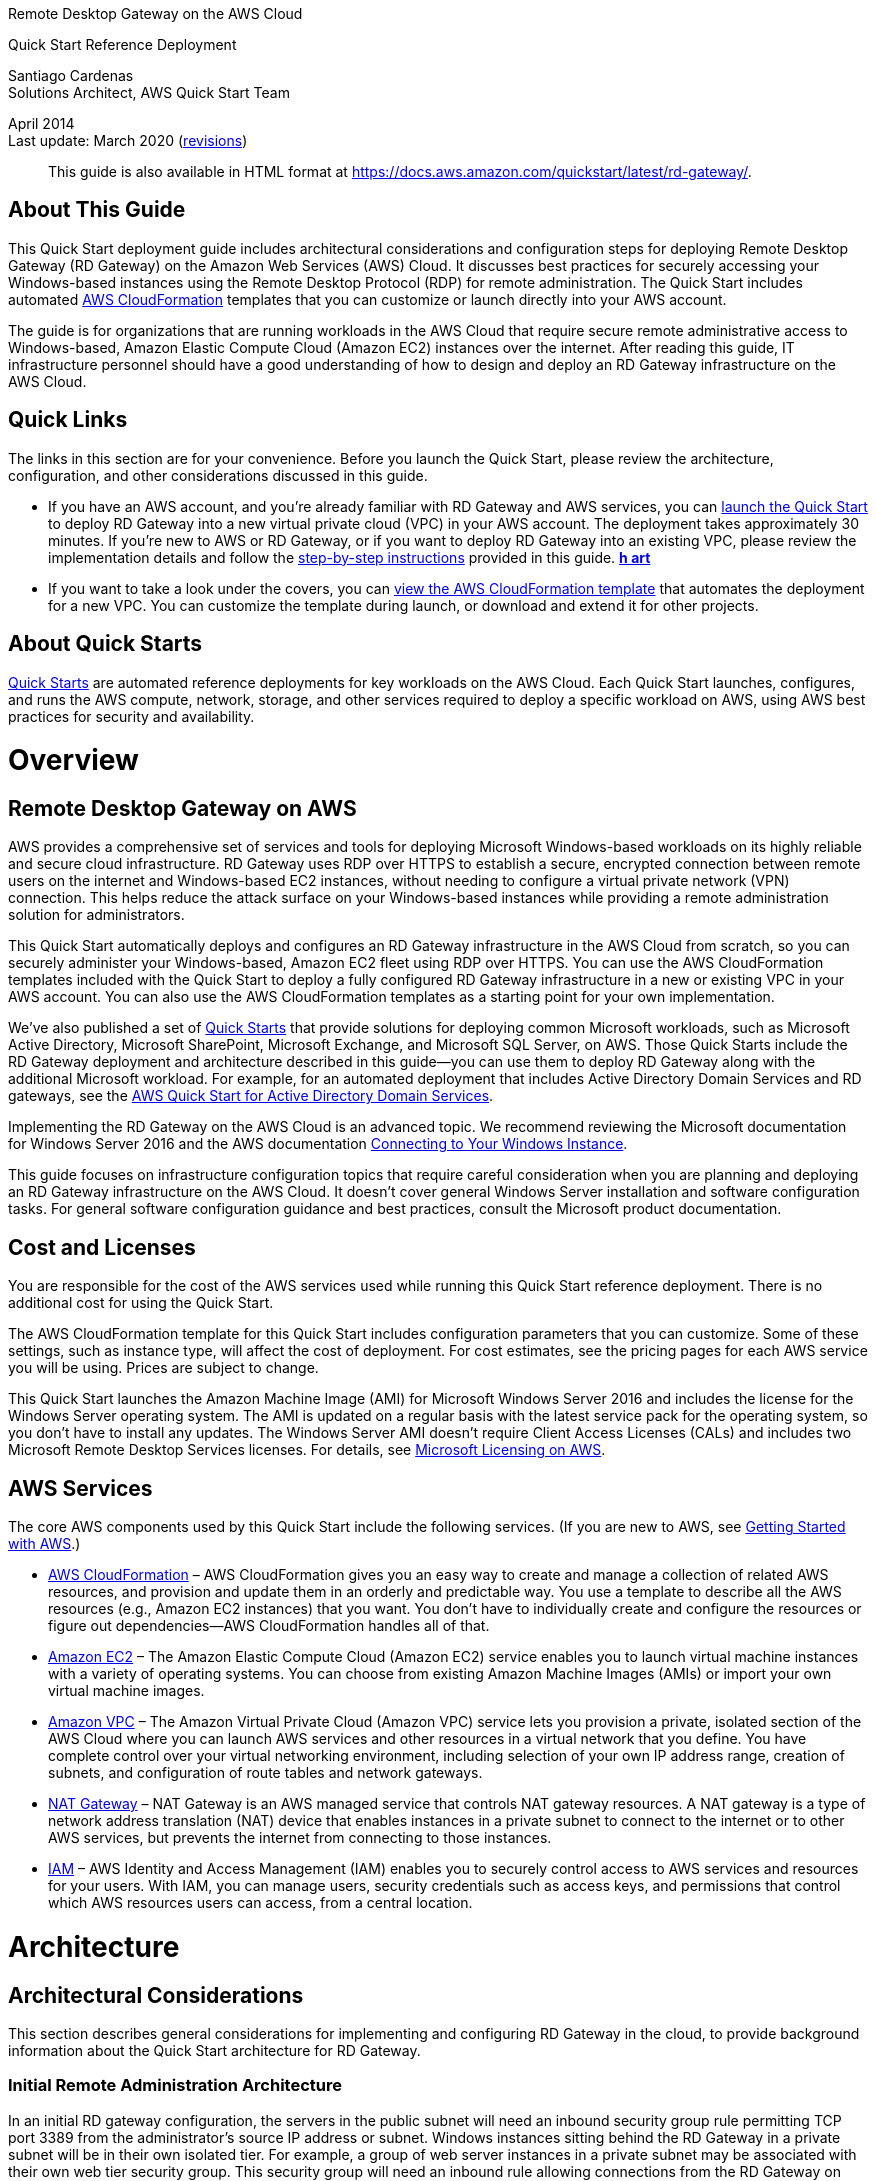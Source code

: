 ﻿Remote Desktop Gateway on the AWS Cloud

Quick Start Reference Deployment

Santiago Cardenas +
Solutions Architect, AWS Quick Start Team

April 2014 +
Last update: March 2020 (link:#document-revisions[revisions])

________________________________________________________________________________________________________________________________
This guide is also available in HTML format at https://fwd.aws/5VrKP[https://docs.aws.amazon.com/quickstart/latest/rd-gateway/].
________________________________________________________________________________________________________________________________

[[about-this-guide]]
== About This Guide

This Quick Start deployment guide includes architectural considerations and configuration steps for deploying Remote Desktop Gateway (RD Gateway) on the Amazon Web Services (AWS) Cloud. It discusses best practices for securely accessing your Windows-based instances using the Remote Desktop Protocol (RDP) for remote administration. The Quick Start includes automated https://aws.amazon.com/cloudformation/[AWS CloudFormation] templates that you can customize or launch directly into your AWS account.

The guide is for organizations that are running workloads in the AWS Cloud that require secure remote administrative access to Windows-based, Amazon Elastic Compute Cloud (Amazon EC2) instances over the internet. After reading this guide, IT infrastructure personnel should have a good understanding of how to design and deploy an RD Gateway infrastructure on the AWS Cloud.

[[quick-links]]
== Quick Links

The links in this section are for your convenience. Before you launch the Quick Start, please review the architecture, configuration, and other considerations discussed in this guide.

* If you have an AWS account, and you’re already familiar with RD Gateway and AWS services, you can https://fwd.aws/66VB5[launch the Quick Start] to deploy RD Gateway into a new virtual private cloud (VPC) in your AWS account. The deployment takes approximately 30 minutes. If you’re new to AWS or RD Gateway, or if you want to deploy RD Gateway into an existing VPC, please review the implementation details and follow the link:#deployment-steps[step-by-step instructions] provided in this guide. https://console.aws.amazon.com/cloudformation/home?region=us-west-2#/stacks/new?stackName=Cloudera&templateURL=https://s3.amazonaws.com/quickstart-reference/cloudera/latest/templates/cloudera-master.template[*h art*]
* If you want to take a look under the covers, you can https://fwd.aws/87Dgp[view the AWS CloudFormation template] that automates the deployment for a new VPC. You can customize the template during launch, or download and extend it for other projects.

[[about-quick-starts]]
== About Quick Starts

http://aws.amazon.com/quickstart/[Quick Starts] are automated reference deployments for key workloads on the AWS Cloud. Each Quick Start launches, configures, and runs the AWS compute, network, storage, and other services required to deploy a specific workload on AWS, using AWS best practices for security and availability.

[[overview]]
= Overview

[[remote-desktop-gateway-on-aws]]
== Remote Desktop Gateway on AWS

AWS provides a comprehensive set of services and tools for deploying Microsoft Windows-based workloads on its highly reliable and secure cloud infrastructure. RD Gateway uses RDP over HTTPS to establish a secure, encrypted connection between remote users on the internet and Windows-based EC2 instances, without needing to configure a virtual private network (VPN) connection. This helps reduce the attack surface on your Windows-based instances while providing a remote administration solution for administrators.

This Quick Start automatically deploys and configures an RD Gateway infrastructure in the AWS Cloud from scratch, so you can securely administer your Windows-based, Amazon EC2 fleet using RDP over HTTPS. You can use the AWS CloudFormation templates included with the Quick Start to deploy a fully configured RD Gateway infrastructure in a new or existing VPC in your AWS account. You can also use the AWS CloudFormation templates as a starting point for your own implementation.

We’ve also published a set of https://aws.amazon.com/quickstart/[Quick Starts] that provide solutions for deploying common Microsoft workloads, such as Microsoft Active Directory, Microsoft SharePoint, Microsoft Exchange, and Microsoft SQL Server, on AWS. Those Quick Starts include the RD Gateway deployment and architecture described in this guide—you can use them to deploy RD Gateway along with the additional Microsoft workload. For example, for an automated deployment that includes Active Directory Domain Services and RD gateways, see the https://fwd.aws/N6e7B[AWS Quick Start for Active Directory Domain Services].

Implementing the RD Gateway on the AWS Cloud is an advanced topic. We recommend reviewing the Microsoft documentation for Windows Server 2016 and the AWS documentation https://docs.aws.amazon.com/AWSEC2/latest/WindowsGuide/connecting_to_windows_instance.html[Connecting to Your Windows Instance].

This guide focuses on infrastructure configuration topics that require careful consideration when you are planning and deploying an RD Gateway infrastructure on the AWS Cloud. It doesn’t cover general Windows Server installation and software configuration tasks. For general software configuration guidance and best practices, consult the Microsoft product documentation.

[[cost-and-licenses]]
== Cost and Licenses

You are responsible for the cost of the AWS services used while running this Quick Start reference deployment. There is no additional cost for using the Quick Start.

The AWS CloudFormation template for this Quick Start includes configuration parameters that you can customize. Some of these settings, such as instance type, will affect the cost of deployment. For cost estimates, see the pricing pages for each AWS service you will be using. Prices are subject to change.

This Quick Start launches the Amazon Machine Image (AMI) for Microsoft Windows Server 2016 and includes the license for the Windows Server operating system. The AMI is updated on a regular basis with the latest service pack for the operating system, so you don’t have to install any updates. The Windows Server AMI doesn’t require Client Access Licenses (CALs) and includes two Microsoft Remote Desktop Services licenses. For details, see https://aws.amazon.com/windows/resources/licensing/[Microsoft Licensing on AWS].

[[aws-services]]
== AWS Services

The core AWS components used by this Quick Start include the following services. (If you are new to AWS, see https://aws.amazon.com/getting-started/[Getting Started with AWS].)

* http://aws.amazon.com/documentation/cloudformation/[AWS CloudFormation] – AWS CloudFormation gives you an easy way to create and manage a collection of related AWS resources, and provision and update them in an orderly and predictable way. You use a template to describe all the AWS resources (e.g., Amazon EC2 instances) that you want. You don't have to individually create and configure the resources or figure out dependencies—AWS CloudFormation handles all of that.
* https://aws.amazon.com/documentation/ec2/[Amazon EC2] – The Amazon Elastic Compute Cloud (Amazon EC2) service enables you to launch virtual machine instances with a variety of operating systems. You can choose from existing Amazon Machine Images (AMIs) or import your own virtual machine images.
* https://aws.amazon.com/documentation/vpc/[Amazon VPC] – The Amazon Virtual Private Cloud (Amazon VPC) service lets you provision a private, isolated section of the AWS Cloud where you can launch AWS services and other resources in a virtual network that you define. You have complete control over your virtual networking environment, including selection of your own IP address range, creation of subnets, and configuration of route tables and network gateways.
* http://docs.aws.amazon.com/AmazonVPC/latest/UserGuide/vpc-nat-gateway.html[NAT Gateway] – NAT Gateway is an AWS managed service that controls NAT gateway resources. A NAT gateway is a type of network address translation (NAT) device that enables instances in a private subnet to connect to the internet or to other AWS services, but prevents the internet from connecting to those instances.
* http://aws.amazon.com/documentation/iam/[IAM] – AWS Identity and Access Management (IAM) enables you to securely control access to AWS services and resources for your users. With IAM, you can manage users, security credentials such as access keys, and permissions that control which AWS resources users can access, from a central location.

[[architecture]]
= Architecture

[[architectural-considerations]]
== Architectural Considerations

This section describes general considerations for implementing and configuring RD Gateway in the cloud, to provide background information about the Quick Start architecture for RD Gateway.

[[initial-remote-administration-architecture]]
=== Initial Remote Administration Architecture

In an initial RD gateway configuration, the servers in the public subnet will need an inbound security group rule permitting TCP port 3389 from the administrator’s source IP address or subnet. Windows instances sitting behind the RD Gateway in a private subnet will be in their own isolated tier. For example, a group of web server instances in a private subnet may be associated with their own web tier security group. This security group will need an inbound rule allowing connections from the RD Gateway on TCP port 3389.

Using this architecture, an administrator can use a traditional RDP connection to an RD gateway to configure the local server. The RD gateway can also be used as a jump box; that is, when an RDP connection is established to the desktop of the RD gateway, an administrator can start a new RDP client session to initiate a connection to an instance in a private subnet, as illustrated in Figure 1.

image:./images/image1.png[image,width=739,height=384]

Figure 1: Initial architecture for remote administration

Although this architecture works well for initial administration, it is not recommended for the long term. To further secure connections and reduce the number of RDP sessions required to administer the servers in the private subnets, the inbound rule should be changed to permit TCP port 443, and the RD gateway service should be installed and configured with an SSL certificate, and connection and authorization policies.

The Quick Start sets up a standard TCP port 3389 connection from the administrator’s IP address. You’ll need to follow the link:#step-3.-perform-post-deployment-tasks[post-deployment steps] to modify the security group for RD Gateway to use a single inbound rule permitting TCP port 443, as illustrated in Figure 2. This modification will allow a Transport Layer Security (TLS) encrypted RDP connection to be proxied through the gateway over TCP port 443 directly to one or more Windows-based instances in private subnets on TCP port 3389. This configuration increases the security of the connection and also prevents the need to initiate an RDP session to the desktop of the RD gateway.

image:./images/image2.png[image,width=648,height=336]

Figure 2: Architecture for RD Gateway administrative access

[[ssl-certificates]]
=== SSL Certificates

The RD Gateway role uses Transport Layer Security (TLS) to encrypt communications over the internet between administrators and gateway servers. To support TLS, a valid X.509 SSL certificate must be installed on each RD gateway. Certificates can be acquired in a number of ways, including:

* Your own PKI infrastructure, such as a Microsoft Enterprise Certificate Authority (CA)
* Certificates issued by a public CA, such as Verisign or Digicert
* Self-signed certificates

For smaller test environments, implementing a self-signed certificate is a straightforward process that helps you get up and running quickly. This Quick Start automatically generates a self-signed certificate for RD Gateway. If you’re setting up RD Gateway manually, see the instructions in link:#implementing-a-self-signed-certificate[Appendix A] for implementing a self-signed certificate.

However, if you have a large number of varying administrative devices that need to establish a connection to your gateways, we recommend using a public certificate.

In order for an RDP client to establish a secure connection with an RD gateway, the following certificate and DNS requirements must be met:

* The issuing CA of the certificate installed on the gateway must be trusted by the RDP client. For example, the root CA certificate must be installed in the client machine’s _Trusted Root Certification Authorities_ store.
* The subject name used on the certificate installed on the gateway must match the DNS name used by the client to connect to the server; for example, rdgw1.example.com.
* The client must be able to resolve the host name (for example, rdgw1.example.com) to the Elastic IP address of the RD Gateway. This will require a Host (A) record in DNS.

There are various considerations when choosing the right CA to obtain an SSL certificate. For example, a public certificate may be ideal since the issuing CA will be widely trusted by the majority of client devices that need to connect to your gateways. On the other hand, you may choose to utilize your own PKI infrastructure to ensure that only the machines that are part of your organization will trust the issuing CA.

[[connection-and-resource-authorization-policies]]
=== Connection and Resource Authorization Policies

Users must meet specific requirements in order to connect to RD Gateway instances:

* *Connection authorization policies* – Remote Desktop connection authorization policies (RD CAPs) allow you to specify who can connect to an RD Gateway instance. For example, you can select a group of users from your domain, such as _Domain Admins_.
* *Resource authorization policies* – Remote Desktop resource authorization policies (RD RAPs) allow you to specify the internal Windows-based instances that remote users can connect to through an RD Gateway instance. For example, you can choose specific domain-joined computers, which administrators can connect to through the RD Gateway.

This Quick Start automatically sets up connection and resource authorization policies. For instructions on manually configuring these policies, see link:#configuring-connection-and-resource-authorization-policies[Appendix] A.

[[best-practices]]
== Best Practices

[[the-principle-of-least-privilege]]
=== The Principle of Least Privilege

When considering remote administrative access to your environment, it is important to follow the principle of _least privilege_. This principle refers to users having the fewest possible permissions necessary to perform their job functions. This helps reduce the attack surface of your environment, making it much harder for an adversary to exploit. An attack surface can be defined as the set of exploitable vulnerabilities in your environment, including the network, software, and users who are involved in the ongoing operation of the system.

Following the principle of least privilege, we recommend reducing the attack surface of your environment by exposing the absolute minimal set of ports to the network while also restricting the source network or IP address that will have access to your EC2 instances.

In addition to the functionality that exists in the Microsoft platform, there are several AWS capabilities to help you implement the principle of least privilege, such as subnets, security groups, and trusted ingress CIDR blocks.

[[vpc-configuration]]
=== VPC Configuration

Amazon VPC lets you provision a private, isolated section of the AWS Cloud where you can launch AWS resources in a virtual network that you define. With Amazon VPC, you can define a virtual network topology closely resembling a traditional network that you might operate on your own premises. You have complete control over your virtual networking environment, including selection of your own IP address range, creation of subnets, and configuration of route tables and network gateways.

When deploying a Windows-based architecture on the AWS Cloud, we recommend an VPC configuration that supports the following requirements:

* Critical workloads should be placed in a minimum of two Availability Zones to provide high availability.
* Instances should be placed into individual tiers. For example, in a Microsoft SharePoint deployment, you should have separate tiers for web servers, application servers, database servers, and domain controllers. Traffic between these groups can be controlled to adhere to the principle of least privilege.
* Internal application servers and other non-internet facing servers should be placed in private subnets to prevent direct access to these instances from the internet.
* RD gateways should be deployed into public subnets in each Availability Zone for remote administration. Other components, such as reverse proxy servers, can also be placed into these public subnets if needed.

This Quick Start supports these best practices, as illustrated in link:#rd-gateway-architecture-on-aws[Figure 5]. For details on the VPC design used in this Quick Start, see the https://fwd.aws/9VdxN[Quick Start for building a modular and scalable virtual network architecture with Amazon VPC].

[[network-access-control-lists]]
=== Network Access Control Lists

A network access control list (ACL) is a set of permissions that can be attached to any network subnet in a VPC to provide stateless filtering of traffic. Network ACLs can be used for inbound or outbound traffic and provide an effective way to blacklist a CIDR block or individual IP addresses. These ACLs can contain ordered rules to allow or deny traffic based on IP protocol, service port, or source or destination IP address. Figure 3 shows the default ACL configuration for a VPC subnet. This configuration is used for the subnets in the Quick Start architecture.

image:./images/image3.png[image,width=543,height=255]

Figure 3: Default network ACL configuration for a VPC subnet

You may choose to keep the default network ACL configuration, or you may choose to lock it down with more specific rules to restrict traffic between subnets at the network level. For example, you could set a rule that would allow inbound administrative traffic on TCP port 3389 from a specific set of IP addresses. In either case, you’ll also need to implement security group rules to permit access from users connecting to RD gateways and between tiered groups of EC2 instances.

[[security-groups]]
=== Security Groups

All EC2 instances are required to belong to one or more security groups. Security groups allow you to set policies to control open ports and provide isolation between application tiers. In a VPC, every instance runs behind a stateful firewall with all ports closed by default. The security group contains rules responsible for opening inbound and outbound ports on that firewall. While security groups act as an instance-level firewall, they can also be associated with multiple instances, providing isolation between application tiers in your environment. For example, you can create a security group for all your web servers that will allow traffic on TCP port 3389, but only from members of the security group containing your RD Gateway servers. This is illustrated in Figure 4.

image:./images/image2.png[image,width=648,height=336]

Figure 4: Security groups for RD Gateway administrative access

Notice that inbound connections from the internet are only permitted over TCP port 443 to the RD gateways. The RD gateways have an Elastic IP address assigned and have direct access to the internet. The remaining Windows instances are deployed into private subnets and are assigned private IP addresses only. Security group rules allow only the RD gateways to initiate inbound connections for remote administration to TCP port 3389 for instances in the private subnets.

In this architecture, RDP connections are established over HTTPS to the RD gateway and proxied to backend instances on the standard RDP TCP port 3389. This configuration helps you reduce the attack surface on your Windows-based instances while allowing administrators to establish connections to all your instances through a single gateway.

It’s possible to provide remote administrative access to all your Windows-based instances through one RD gateway, but we recommend placing gateways in each Availability Zone for redundancy. The Quick Start implements this best practice, as illustrated in Figure 5.

[[rd-gateway-architecture-on-aws]]
== RD Gateway Architecture on AWS

Deploying this Quick Start for a new VPC with *default parameters* builds the following RD Gateway environment in the AWS Cloud.

image:./images/image4.png[image,width=685,height=661]

Figure 5: Quick Start architecture for RD Gateway on AWS

The Quick Start sets up the following:

* A highly available architecture that spans two Availability Zones.*
* A VPC configured with public and private subnets according to AWS best practices, to provide you with your own virtual network on AWS.*
* An internet gateway to allow access to the internet. This gateway is used by the RD Gateway instances to send and receive traffic.*
* Managed network address translation (NAT) gateways to allow outbound internet access for resources in the private subnets.*
* In each public subnet, up to four RD Gateway instances in an Auto Scaling group to provide secure remote access to instances in the private subnets. Each instance is assigned an Elastic IP address so it’s reachable directly from the internet.
* A security group for Windows-based instances that will host the RD Gateway role, with an ingress rule permitting TCP port 3389 from your administrator IP address. After deployment, you’ll modify the security group ingress rules to configure administrative access through TCP port 443 instead, as illustrated in Figure 5.
* An empty application tier for instances in private subnets. If more tiers are required, you can create additional private subnets with unique CIDR ranges.

*** The template that deploys the Quick Start into an existing VPC skips the tasks marked by asterisks and prompts you for your existing VPC configuration.

The Quick Start also installs a self-signed SSL certificate and configures RD CAP and RD RAP policies.

[[_Considerations_When_Deploying]][[_Deployment_Scenarios]][[_Deployment_Options]][[_Toc462612194]]

[[deployment-options]]
= Deployment Options

This Quick Start provides three deployment options:

* _______________________________________________________________________________________________________________________________________________________________________________________________________________________________________________________
*Deploy RD Gateway into a new VPC* (end-to-end deployment). This option builds a new AWS environment consisting of the VPC, subnets, NAT gateways, security groups, and other infrastructure components, and then deploys RD Gateway into this new VPC.
_______________________________________________________________________________________________________________________________________________________________________________________________________________________________________________________
* ________________________________________________________________________________________________________________________________________________
*Deploy standalone RD Gateway into an existing VPC*. This option provisions standalone RD Gateway instances in your existing AWS infrastructure.
________________________________________________________________________________________________________________________________________________
* __________________________________________________________________________________________________________________________________________________________________________________________________________________________________________________________
*Deploy domain-joined RD Gateway into an existing VPC.* This is similar to the second option, except that it provides domain-joined RD Gateway instances in the existing VPC, and provides a few additional parameters for customizing this configuration.
__________________________________________________________________________________________________________________________________________________________________________________________________________________________________________________________

The Quick Start provides separate templates for these three options. You can also configure CIDR blocks, instance types, and RD Gateway settings, as discussed later in the deployment steps.

[[deployment-steps]]
= Deployment Steps

The procedure for deploying the RD Gateway architecture on AWS consists of the following steps. For detailed instructions, follow the links for each step.

Step 1. Prepare your AWS account

Sign up for an AWS account, choosing a region, creating a key pair, and requesting increases for account limits, if necessary.

link:#step-2.-launch-the-quick-start[Step 2. Launch the Quick Start]

Launch the AWS CloudFormation template into your AWS account, specify parameter values, and create the stack. The Quick Start provides separate templates for end-to-end deployment and deployment into an existing VPC.

link:#step-3.-perform-post-deployment-tasks[Step 3. Perform post-deployment tasks]

Finish configuring the AWS environment, install the root certificate, and configure the Remote Desktop Connection client.

[[step-1.-prepare-your-aws-account]]
== Step 1. Prepare Your AWS Account

1.  If you don’t already have an AWS account, create one at https://aws.amazon.com by following the on-screen instructions. Part of the sign-up process involves receiving a phone call and entering a PIN using the phone keypad.

1.  Use the region selector in the navigation bar to choose the AWS Region where you want to deploy RD Gateway on AWS. For more information, see https://docs.aws.amazon.com/AWSEC2/latest/UserGuide/using-regions-availability-zones.html[Regions and Availability Zones]. Regions are dispersed and located in separate geographic areas. Each Region includes at least two Availability Zones that are isolated from one another but connected through low-latency links.

image:./images/image5.png[image,width=157,height=318]

Figure 6: Choosing an AWS Region

Consider choosing a region closest to your data center or corporate network to reduce network latency between systems running on AWS and the systems and users on your corporate network.

1.  Create a https://docs.aws.amazon.com/AWSEC2/latest/UserGuide/ec2-key-pairs.html[key pair] in your preferred region. To do this, in the navigation pane of the Amazon EC2 console, choose *Key Pairs*, *Create Key Pair*, type a name, and then choose *Create*.

image:./images/image6.png[image,width=634,height=307]

Figure 7: Creating a key pair

Amazon EC2 uses public-key cryptography to encrypt and decrypt login information. To log in to your instances, you must create a key pair. With Windows instances, the key pair is used to obtain the administrator password via the Amazon EC2 console and then log in using Remote Desktop Protocol (RDP), as explained in the https://docs.aws.amazon.com/AWSEC2/latest/UserGuide/ec2-key-pairs.html#having-ec2-create-your-key-pair[Amazon EC2 User Guide].

1.  If necessary, https://console.aws.amazon.com/support/home#/case/create?issueType=service-limit-increase&limitType=service-code-[request a service limit increase] for the Amazon EC2 *t2.large* instance type. To do this, in the AWS Support Center, choose *Create Case*, *Service Limit Increase*, *EC2 instances*, and then complete the fields in the limit increase form. The current default limit is 20 instances.
+
You might need to request an increase if you already have an existing deployment that uses this instance type, and you think you might exceed the default limit with this reference deployment. It might take a few days for the new service limit to become effective. For more information, see the https://docs.aws.amazon.com/AWSEC2/latest/UserGuide/ec2-resource-limits.html[Amazon EC2 User Guide].

image:./images/image7.png[image,width=647,height=425]

Figure 8: Requesting a service limit increase

[[step-2.-launch-the-quick-start]]
== Step 2. Launch the Quick Start

*Note* You are responsible for the cost of the AWS services used while running this Quick Start reference deployment. There is no additional cost for using this Quick Start. For full details, see the pricing pages for each AWS service you will be using in this Quick Start.

1.  Choose one of the following options to launch the AWS CloudFormation template into your AWS account. For help choosing an option, see link:#_Deployment_Scenarios[Deployment Options] earlier in this guide.

[cols=",,",]
|=====================================================
a|
#_Scenario_1:_Deploy_1[Option 1]

Deploy RD Gateway into a +
new VPC on AWS

 a|
#_Scenario_2:_Extending_1[Option 2]

Deploy RD Gateway into an existing VPC – standalone

 a|
Option 3

Deploy RD Gateway into an existing VPC – domain-joined

|=====================================================

*Important* If you’re deploying RD Gateway into an existing VPC (option 2 or 3), make sure that the public subnets you choose for the RD Gateway are set to auto-assign a public IPv4 address. You’ll also need the domain name option configured in the DHCP options as explained in the http://docs.aws.amazon.com/AmazonVPC/latest/UserGuide/VPC_DHCP_Options.html[Amazon VPC documentation]. You’ll be prompted for your VPC settings when you launch the Quick Start.

If you’re domain-joining the RD Gateway instances (option 3), make sure that the DHCP options set for the VPC specifies the Active Directory domain as the domain name, and the Active Directory domain controllers as the domain name servers for the VPC. This enables the RD Gateway instance to find the domain to join via DNS.

Each deployment takes about 30 minutes to complete.

1.  Check the region that’s displayed in the upper-right corner of the navigation bar, and change it if necessary. This is where the network infrastructure for RD Gateway will be built. The template is launched in the US East (Ohio) Region by default.
2.  On the *Select Template* page, keep the default setting for the template URL, and then choose *Next*.
3.  On the *Specify Details* page, change the stack name if needed. Review the parameters for the template. Provide values for the parameters that require input. For all other parameters, review the default settings and customize them as necessary. When you finish reviewing and customizing the parameters, choose *Next*.
+
In the following tables, parameters are listed by category and described separately for the three deployment options:

* link:#sc1[Parameters for deploying RD Gateway into a new VPC]
* link:#sc2[Parameters for deploying RD Gateway into an existing VPC] (standalone)
* link:#sc3[Parameters for deploying RD Gateway into an existing VPC (domain-joined)]

* _______________________________________________________________________
[[sc1]]**Option 1: Parameters for deploying RD Gateway into a new VPC**
_______________________________________________________________________
+
View template
+
_VPC Network Configuration:_

[cols=",,",options="header",]
|=========================================================================================================================================================================================================================================================
|Parameter label (name) |Default |Description
|Availability Zones +
(AvailabilityZones) |_Requires input_ |The list of Availability Zones to use for the subnets in the VPC. The Quick Start uses two Availability Zones from your list and preserves the logical order you specify.
|VPC CIDR +
(VPCCIDR) |10.0.0.0/16 |CIDR block for the VPC to create.
|Private Subnet 1 CIDR +
(PrivateSubnet1CIDR) |10.0.0.0/19 |CIDR block for the private subnet located in Availability Zone 1.
|Private Subnet 2 CIDR +
(PrivateSubnet2CIDR) |10.0.32.0/19 |CIDR block for the private subnet located in Availability Zone 2.
|Public Subnet 1 CIDR +
(PublicSubnet1CIDR) |10.0.128.0/20 |CIDR block for the public (DMZ) subnet located in Availability Zone 1.
|Public Subnet 2 CIDR +
(PublicSubnet2CIDR) |10.0.144.0/20 |CIDR block for the public (DMZ) subnet located in Availability Zone 2.
|Allowed Remote Desktop Gateway External Access CIDR +
(RDGWCIDR) |_Requires input_ |The CIDR IP range that is permitted to access the RD Gateway instances. We recommend that you set this value to a trusted IP range. For example, you might want to grant only your corporate network access to the software.
|=========================================================================================================================================================================================================================================================

_Amazon EC2 Configuration:_

[cols=",,",options="header",]
|=============================================================================================================================================================================================================================
|Parameter label (name) |Default |Description
|Key Pair Name +
(KeyPairName) |_Requires input_ |Public/private key pair, which allows you to connect securely to your instance after it launches. When you created an AWS account, this is the key pair you created in your preferred region.
|Remote Desktop Gateway Instance Type +
(RDGWInstanceType) |t2.large |EC2 instance type for RD Gateway instances.
|=============================================================================================================================================================================================================================

_Microsoft Remote Desktop Gateway Configuration:_

[cols=",,",options="header",]
|===========================================================================================================================================================================================================
|Parameter label (name) |Default |Description
|Number of RDGW Hosts +
(NumberOfRDGWHosts) |1 |The number of RD Gateway instances to create. You can choose 1-4 instances.
|Admin User Name +
(AdminUser) |StackAdmin |User name for the new local administrator account.
|Admin Password +
(AdminPassword) |_Requires input_ |Password for the new administrator account. This must be a https://technet.microsoft.com/en-us/library/hh994562.aspx[complex password] that’s at least 8 characters long.
|Domain DNS Name +
(DomainDNSName) |example.com |Fully qualified domain name (FQDN) of the forest root domain.
|===========================================================================================================================================================================================================

_AWS Quick Start Configuration:_

[cols=",,",options="header",]
|====================================================================================================================================================================================================================================================================================================================================================================================================================
|Parameter label (name) |Default |Description
|Quick Start S3 Bucket Name +
(QSS3BucketName) |aws-quickstart |S3 bucket where the Quick Start templates and scripts are installed. Use this parameter to specify the S3 bucket name you’ve created for your copy of Quick Start assets, if you decide to customize or extend the Quick Start for your own use. The bucket name can include numbers, lowercase letters, uppercase letters, and hyphens, but should not start or end with a hyphen.
|Quick Start S3 Key Prefix +
(QSS3KeyPrefix) |quickstart-microsoft-rdgateway/ |The https://docs.aws.amazon.com/AmazonS3/latest/dev/UsingMetadata.html[S3 key name prefix] used to simulate a folder for your copy of Quick Start assets, if you decide to customize or extend the Quick Start for your own use. This prefix can include numbers, lowercase letters, uppercase letters, hyphens, and forward slashes.
|====================================================================================================================================================================================================================================================================================================================================================================================================================

* [[sc2]]**Option 2: Parameters for deploying RD Gateway into an existing VPC (standalone)**
+
View template
+
_Network Configuration:_

[cols=",,",options="header",]
|=========================================================================================================================================================================================================================================================
|Parameter label (name) |Default |Description
|VPC ID +
(VPCID) |_Requires input_ |ID of the existing VPC where you want to deploy RD Gateway (e.g., vpc-0343606e).
|Public Subnet 1 ID +
(PublicSubnet1ID) |_Requires input_ |ID of the public subnet in Availability Zone 1 in your existing VPC (e.g., subnet-a0246dcd).
|Public Subnet 2 ID +
(PublicSubnet2ID) |_Requires input_ |ID of the public subnet in Availability Zone 2 in your existing VPC (e.g., subnet-e3246d8e).
|Allowed Remote Desktop Gateway External Access CIDR +
(RDGWCIDR) |_Requires input_ |The CIDR IP range that is permitted to access the RD Gateway instances. We recommend that you set this value to a trusted IP range. For example, you might want to grant only your corporate network access to the software.
|=========================================================================================================================================================================================================================================================

_Amazon EC2 Configuration:_

[cols=",,",options="header",]
|=============================================================================================================================================================================================================================
|Parameter label (name) |Default |Description
|Key Pair Name +
(KeyPairName) |_Requires input_ |Public/private key pair, which allows you to connect securely to your instance after it launches. When you created an AWS account, this is the key pair you created in your preferred region.
|Remote Desktop Gateway Instance Type +
(RDGWInstanceType) |t2.large |EC2 instance type for RD Gateway instances.
|=============================================================================================================================================================================================================================

_Microsoft Remote Desktop Gateway Configuration:_

[cols=",,",options="header",]
|===========================================================================================================================================================================================================
|Parameter label (name) |Default |Description
|Number of RDGW Hosts +
(NumberOfRDGWHosts) |1 |The number of RD Gateway instances to create. You can choose 1-4 instances.
|Admin User Name +
(AdminUser) |StackAdmin |User name for the new local administrator account.
|Admin Password +
(AdminPassword) |_Requires input_ |Password for the new administrator account. This must be a https://technet.microsoft.com/en-us/library/hh994562.aspx[complex password] that’s at least 8 characters long.
|Domain DNS Name +
(DomainDNSName) |example.com |Fully qualified domain name (FQDN) of the forest root domain.
|===========================================================================================================================================================================================================

_AWS Quick Start Configuration:_

[cols=",,",options="header",]
|====================================================================================================================================================================================================================================================================================================================================================================================================================
|Parameter label (name) |Default |Description
|Quick Start S3 Bucket Name +
(QSS3BucketName) |aws-quickstart |S3 bucket where the Quick Start templates and scripts are installed. Use this parameter to specify the S3 bucket name you’ve created for your copy of Quick Start assets, if you decide to customize or extend the Quick Start for your own use. The bucket name can include numbers, lowercase letters, uppercase letters, and hyphens, but should not start or end with a hyphen.
|Quick Start S3 Key Prefix +
(QSS3KeyPrefix) |quickstart-microsoft-rdgateway/ |The https://docs.aws.amazon.com/AmazonS3/latest/dev/UsingMetadata.html[S3 key name prefix] used to simulate a folder for your copy of Quick Start assets, if you decide to customize or extend the Quick Start for your own use. This prefix can include numbers, lowercase letters, uppercase letters, hyphens, and forward slashes.
|====================================================================================================================================================================================================================================================================================================================================================================================================================

* [[sc3]]**Option 3: Parameters for deploying RD Gateway into an existing VPC (domain-joined)**
+
https://fwd.aws/YxRD7[View template]
+
The template for the domain-joined RD Gateway deployment provides the same parameters as the template for the standalone deployment, except for the following RD Gateway and Active Directory settings.
+
_Microsoft Active Directory Configuration:_

[cols=",,",options="header",]
|=================================================================================================================================================================================================================
|Parameter label (name) |Default |Description
|Domain DNS Name +
(DomainDNSName) |example.com |Fully qualified domain name (FQDN) of the forest root domain.
|Domain NetBIOS Name +
(DomainNetBIOSName) |example |NetBIOS name of the domain (up to 15 characters) for users of earlier versions of Windows.
|Domain Member Security Group ID (DomainMemberSGID) |_Requires input_ |ID of the domain member security group (e.g., sg-7f16e910).
|Domain Admin User Name +
(DomainAdminUser) |StackAdmin |User name for the domain administrator. This is separate from the default administrator account.
|Domain Admin Password +
(DomainAdminPassword) |_Requires input_ |Password for the domain administrator user. This must be a https://technet.microsoft.com/en-us/library/hh994562.aspx[complex password] that’s at least 8 characters long.
|=================================================================================================================================================================================================================

_Microsoft Remote Desktop Gateway Configuration:_

[cols=",,",options="header",]
|==================================================================================================
|Parameter label (name) |Default |Description
|Number of RDGW Hosts +
(NumberOfRDGWHosts) |1 |The number of RD Gateway instances to create. You can choose 1-4 instances.
|==================================================================================================

1.  On the *Options* page, you can https://docs.aws.amazon.com/AWSCloudFormation/latest/UserGuide/aws-properties-resource-tags.html[specify tags] (key-value pairs) for resources in your stack and https://docs.aws.amazon.com/AWSCloudFormation/latest/UserGuide/cfn-console-add-tags.html[set advanced options]. When you’re done, choose *Next*.
2.  On the *Review* page, review and confirm the template settings. Under *Capabilities*, select the check box to acknowledge that the template will create IAM resources.
3.  Choose *Create* to deploy the stack.
4.  Monitor the status of the stack. When the status is *CREATE_COMPLETE*, the deployment is ready.
5.  Use the URLs displayed in the *Outputs* tab for the stack to view the resources that were created.

[[step-3.-perform-post-deployment-tasks]]
== Step 3. Perform Post-Deployment Tasks

After you launch the AWS CloudFormation template for one of the three scenarios in the previous sections and build the stack, follow these steps to complete the configuration of your AWS environment:

1.  Create security groups for your Windows-based instances that will be located in private VPC subnets. Create an ingress rule permitting TCP port 3389 from the RD Gateway security group, CIDR range, or IP address. Associate these groups with instances as they are launched into the private subnets.
2.  Make sure that your administrative clients can resolve the name for the RD Gateway endpoint (e.g., win-1a2b3c4d5e6.example.com). You can create an A (Host) record in DNS that maps the FQDN to the RD gateway’s Elastic IP or public IP address. For testing purposes, you can configure this mapping in the local host’s file on the machine.
3.  Configure administrative clients with the proper configuration settings. This includes installing the root certificate from each RD Gateway server on the client machines (see the next section for instructions). When you use the AWS CloudFormation templates, the default location for the root certificate will be _c:\<servername>.cer_ on each RD Gateway server.
4.  Modify the RD Gateway security group. Remove the ingress rule permitting TCP port 3389. Create a new ingress rule permitting TCP port 443 from your administrator’s IP address.
5.  Make sure that instances in private subnets are associated with a security group containing ingress rules permitting the RD Gateway server IP address to connect via TCP port 3389.
6.  Configure the Remote Desktop connection for administrative clients, as described link:#configuring-the-remote-desktop-connection-client[later in this section].

[[installing-the-root-certificate]]
=== Installing the Root Certificate

The Quick Start implements a self-signed certificate on the RD gateway intances. After deployment, you must install the root certificate on your administrative clients before you configure the RDP client to connect to your RD gateway instances. The root certificate will automatically be stored as _c:\<servername>.cer._

To distribute this file to administrator workstations and install it, follow these steps:

1.  Open a Command Prompt window using administrative credentials.
2.  Type *mmc* and press *Enter*.
3.  In the Console Root window, on the *File* menu, choose *Add/Remove Snap In*.
4.  In the *Add Standalone Snap-in* dialog box, choose *Certificates*, and then choose *Add*.
5.  In the *Certificates snap-in* dialog box, choose *Computer account*, and then choose *Next*.
6.  In the *Select Computer* dialog box, choose *Finish*.
7.  In the *Add Standalone Snap-in* dialog box, choose *Close*.
8.  On the *Add/Remove Snap-in* dialog box, choose *OK*.
9.  In the Console Root window, expand *Certificates (Local Computer)*.
10. Under *Certificates (Local Computer)*, expand *Trusted Root Certification Authorities*.
11. Open the context (right-click) window for *Certificates*, and choose *All Tasks* > *Import*.
12. Navigate to the root certificate (e.g., RDGW1.cer) to complete the installation.

*Note* The root certificate will be stored as _c:\<servername>.cer_ on each RD gateway when deploying servers using the CloudFormation templates.

[[configuring-the-remote-desktop-connection-client]]
=== Configuring the Remote Desktop Connection Client

Use these steps to configure the Remote Desktop connection on administrative clients:

1.  Start the Remote Desktop Connection client.
2.  In the computer name field, type the name or IP address of the Windows instance you want to connect to. Keep in mind that this instance needs to be reachable only from the RD gateway, not from the client machine.

image:./images/image8.png[image,width=375,height=231]

Figure 9: The Remote Desktop Connection client

1.  Choose *Show Options*. On the *Advanced* tab, choose *Settings*.
2.  Choose *Use these RD Gateway server settings*. For server name, specify the FQDN of the RD gateway. If the RD gateway and the server you want to connect to are in the same domain, choose *Use my RD Gateway credentials for the remote computer*, and then choose *OK*.

image:./images/image9.png[image,width=341,height=385]

Figure 10: Advanced properties for the Remote Desktop Connection client

*Important* The FQDN server name of the RD Gateway host *must* match the certificate and the DNS record (or local HOSTS file entry). Otherwise, the secure connection will generate warnings and might fail.

1.  Enter your credentials, and then choose *OK* to connect to the server. You can supply the same set of credentials for the RD gateway and the destination server, as shown in Figure 11. If your servers are not domain-joined, you will need to authenticate twice: once for the RD gateway and once for the destination server.
+
If your servers aren’t domain-joined, when prompted for the RD Gateway server credentials, provide the *Admin User Name* and *Admin Password* credentials you set in link:#step-2.-launch-the-quick-start[step 2], when you launched the Quick Start. Check the *Remember my credentials* box. (Otherwise, if you’re connecting from a Windows computer, you’ll get prompted for your credentials repeatedly, and will be blocked from entering your remote computer credentials.)

image:./images/image10.png[image,width=351,height=297]

Figure 11: Providing credentials for the RD gateway and destination server

[[troubleshooting]]
= Troubleshooting

*Q.* I encountered a CREATE_FAILED error when I launched the Quick Start.

*A.* If AWS CloudFormation fails to create the stack, we recommend that you relaunch the template with *Rollback on failure* set to *No*. (This setting is under *Advanced* in the AWS CloudFormation console, *Options* page.) With this setting, the stack’s state will be retained and the instance will be left running, so you can troubleshoot the issue. (You'll want to look at the log files in %ProgramFiles%\Amazon\EC2ConfigService and C:\cfn\log.)

_______________________________________________________________________________________________________________________________________________________________________________________
*Important* When you set *Rollback on failure* to *No*, you’ll continue to incur AWS charges for this stack. Please make sure to delete the stack when you’ve finished troubleshooting.
_______________________________________________________________________________________________________________________________________________________________________________________

For additional information, see https://docs.aws.amazon.com/AWSCloudFormation/latest/UserGuide/troubleshooting.html[Troubleshooting AWS CloudFormation] on the AWS website.

*Q.* I encountered a size limitation error when I deployed the AWS Cloudformation templates.

*A.* We recommend that you launch the Quick Start templates from the location we’ve provided or from another S3 bucket. If you deploy the templates from a local copy on your computer or from a non-S3 location, you might encounter template size limitations when you create the stack. For more information about AWS CloudFormation limits, see the http://docs.aws.amazon.com/AWSCloudFormation/latest/UserGuide/cloudformation-limits.html[AWS documentation].

[[additional-resources]]
= Additional Resources

*AWS services*

* Amazon EC2 user guide for Windows +
https://docs.aws.amazon.com/AWSEC2/latest/WindowsGuide/
* AWS CloudFormation +
https://aws.amazon.com/documentation/cloudformation/
* Amazon VPC +
https://aws.amazon.com/documentation/vpc/

*Deploying Microsoft software on AWS*

* Securing the Microsoft platform on AWS +
https://d1.awsstatic.com/whitepapers/aws-microsoft-platform-security.pdf
* Microsoft Licensing Mobility +
https://aws.amazon.com/windows/resources/licensemobility/
* Windows Server on AWS +
https://aws.amazon.com/windows/

*AWS Quick Starts*

* AWS Quick Start home page +
https://aws.amazon.com/quickstart/
* Active Directory Domain Services on AWS +
https://fwd.aws/N6e7B[https://docs.aws.amazon.com/quickstart/latest/active-directory-ds/]
* Building a Modular and Scalable Virtual Network Architecture with Amazon VPC +
https://fwd.aws/9VdxN[https://docs.aws.amazon.com/quickstart/latest/vpc/]

[[appendix-a-setting-up-rd-gateway-manually-on-aws]]
= Appendix A: Setting up RD Gateway Manually on AWS

In the following sections, we’ve provided information on the manual setup and configuration tasks for RD Gateway. These tasks are automated by the Quick Start templates. If you decide to perform them manually, you’ll need to set up the VPC architecture described in the link:#_Considerations_When_Deploying[Best Practices] section and illustrated in link:#rd-gateway-architecture-on-aws[Figure 3]. For details on the recommended VPC design, see the https://fwd.aws/9VdxN[Quick Start for building a modular and scalable virtual network architecture with Amazon VPC].

[[installing-rd-gateway]]
== Installing RD Gateway

The installation of the RD Gateway role is straightforward. Use the following command from a PowerShell instance started with administrative privileges:

Install-WindowsFeature RDS-Gateway –IncludeManagementTools

Once complete, the RD Gateway role, along with all prerequisite software and administration tools, will be installed on your EC2 instance running Windows Server 2016.

[[implementing-a-self-signed-certificate]]
== Implementing a Self-Signed Certificate

link:#ssl-certificates[If you decide to use a self-signed certificate], you will need to install the root CA certificate on every client device. As an automated solution, the AWS CloudFormation templates provided in this guide use a self-signed certificate for the RD Gateway service. If you aren’t using the automated deployment, you can use RD Gateway management tools, which provide a mechanism for generating a self-signed certificate.

1.  Launch the *RD Gateway Manager*.
2.  Open the context (right-click) menu for the local server name, and then choose *Properties*.

image:./images/image11.png[image,width=502,height=267]

Figure 13: Navigating the RD Gateway Manager

1.  On the *SSL Certificate* tab, make sure that *Create a self-signed certificate* is selected, and then choose *Create and Import a Certificate*.

image:./images/image12.png[image,width=370,height=430]

Figure 14: SSL certificate settings on the RD gateway

1.  Make sure that the correct fully-qualified domain name (FQDN) is listed for the *Certificate name*. Make note of the root certificate location, and then choose *OK*.

image:./images/image13.png[image,width=459,height=242]

Figure 15: Creating a self-signed certificate

1.  After you install the certificate, close and reopen the server’s *Properties* dialog box to verify that the new self-signed certificate was successfully installed.

image:./images/image14.png[image,width=374,height=286]

Figure 16: Viewing the SSL certificate settings after creating a new certificate

[[_Configuring_Connection_and]]

[[configuring-connection-and-resource-authorization-policies]]
== Configuring Connection and Resource Authorization Policies

During manual deployment, once you’ve installed the RD Gateway role and an SSL certificate, you’ll be ready to configure connection and resource authorization policies. (Note that the Quick Start templates automatically configure these for you.)

To configure the policies:

1.  Launch the RD Gateway Manager.
2.  Open the context (right-click) menu for the *Policies* branch, and choose *Create New Authorization Policies*.

image:./images/image15.png[image,width=480,height=215]

Figure 17: Navigating the RD Gateway Manager

1.  In the *Create New Authorization Policies* wizard, choose *Create a RD CAP and a RD RAP (recommended)*, and then choose *Next*.

image:./images/image16.png[image,width=465,height=147]

Figure 18: Selecting authorization policies

1.  Enter a friendly name for your RD CAP, and then choose *Next*.
2.  On the *Select Requirements* screen, define the authentication method and groups that should be permitted to connect to the RD gateway, and then choose *Next*.

image:./images/image17.png[image,width=422,height=335]

Figure 19: Configuring authentication method and groups for RD CAP

1.  Choose whether to enable or disable device redirection, and then choose *Next*.
2.  Specify your timeout and reconnection settings, and then choose *Next*.
3.  On the *RD CAP Settings Summary* screen, choose *Next*.
4.  Enter a friendly name for your RD RAP, and then choose *Next*.
5.  Select the user groups that will be associated with the RAP, and then choose *Next*.

image:./images/image18.png[image,width=450,height=212]

Figure 20: Selecting group memberships for RD RAP

1.  Select the Windows-based instances (network resources) that administrators should be able to connect to through the RD gateway. This can be a security group in Active Directory that contains specific computers. The following example allows administrators to connect to any computer. Choose *Next*.

image:./images/image19.png[image,width=472,height=214]

Figure 21: Selecting network resources

1.  Allow connections to TCP port 3389, and then choose *Next*.

image:./images/image20.png[image,width=480,height=248]

Figure 22: Selecting the RDP port

1.  Choose *Finish*, and then *Close.*
2.  

[[send-us-feedback]]
= Send Us Feedback

You can visit our https://fwd.aws/wqNzk[GitHub repository] to download the templates and scripts for this Quick Start, to post your feedback, and to share your customizations with others.

[[document-revisions]]
= Document Revisions

[cols=",,",options="header",]
|========================================================================================================================================================================================================================================================================
|Date |Change |In sections
|March 2020 |Removed Appendix A; renamed Appendix B to Appendix A. |Appendix A, Appendix B
|October 2019 |Modified the note for existing VPC deployment scenario. |link:#step-2.-launch-the-quick-start[Step 2. Launch the Quick Start]
|June 2017 |Added Auto Scaling group for RD Gateway instances, Elastic IP address assignments, and S3 portability enhancements. Removed Active Directory server IP dependency. Reorganized and revised guide to focus on automated deployments. |Changes throughout guide
|September 2016 |Added parameters for configuring the location of Quick Start assets; clarified post-deployment steps. |link:#deployment-steps[Deployment Steps]
|July 2016 |Updated the templates to use NAT gateways and an updated VPC configuration; added template for domain-joined RD Gateway instances. |link:#deployment-steps[Deployment Steps]
|September 2015 |Changed the default type for RD Gateway instances from m3.xlarge to m4.xlarge for better performance and price. |link:#deployment-steps[Deployment Steps]
|March 2015 |Optimized the underlying VPC design to support expansion and to reduce complexity. |link:#rd-gateway-architecture-on-aws[Architecture diagram]
|November 2014 |Changed the default type for NATInstanceType to t2.small to support the EU (Frankfurt) region. |link:#deployment-steps[Deployment Steps]
|April 2014 |Initial publication |—
|========================================================================================================================================================================================================================================================================
